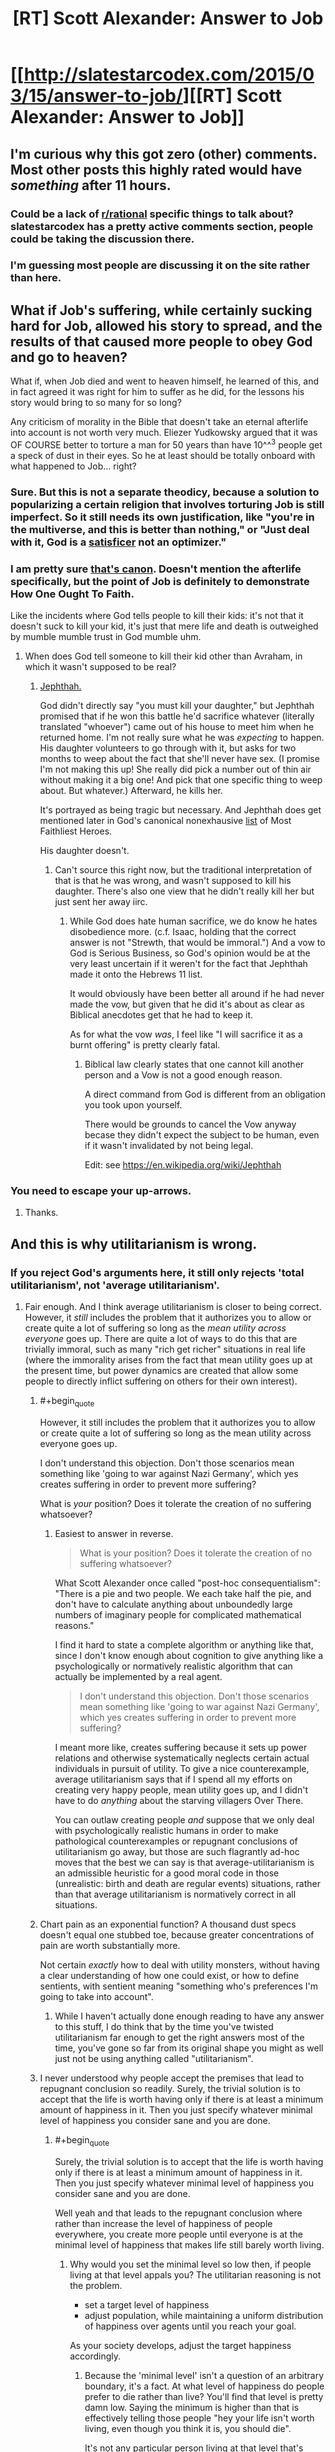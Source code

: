 #+TITLE: [RT] Scott Alexander: Answer to Job

* [[http://slatestarcodex.com/2015/03/15/answer-to-job/][[RT] Scott Alexander: Answer to Job]]
:PROPERTIES:
:Score: 66
:DateUnix: 1426447861.0
:END:

** I'm curious why this got zero (other) comments. Most other posts this highly rated would have /something/ after 11 hours.
:PROPERTIES:
:Author: ulyssessword
:Score: 3
:DateUnix: 1426489097.0
:END:

*** Could be a lack of [[/r/rational][r/rational]] specific things to talk about? slatestarcodex has a pretty active comments section, people could be taking the discussion there.
:PROPERTIES:
:Author: blazinghand
:Score: 8
:DateUnix: 1426491504.0
:END:


*** I'm guessing most people are discussing it on the site rather than here.
:PROPERTIES:
:Author: demontreal
:Score: 4
:DateUnix: 1426490603.0
:END:


** What if Job's suffering, while certainly sucking hard for Job, allowed his story to spread, and the results of that caused more people to obey God and go to heaven?

What if, when Job died and went to heaven himself, he learned of this, and in fact agreed it was right for him to suffer as he did, for the lessons his story would bring to so many for so long?

Any criticism of morality in the Bible that doesn't take an eternal afterlife into account is not worth very much. Eliezer Yudkowsky argued that it was OF COURSE better to torture a man for 50 years than have 10^^^3 people get a speck of dust in their eyes. So he at least should be totally onboard with what happened to Job... right?
:PROPERTIES:
:Author: robobreasts
:Score: 3
:DateUnix: 1426522539.0
:END:

*** Sure. But this is not a separate theodicy, because a solution to popularizing a certain religion that involves torturing Job is still imperfect. So it still needs its own justification, like "you're in the multiverse, and this is better than nothing," or "Just deal with it, God is a [[http://en.wikipedia.org/wiki/Satisficing][satisficer]] not an optimizer."
:PROPERTIES:
:Author: Charlie___
:Score: 3
:DateUnix: 1426528897.0
:END:


*** I am pretty sure [[http://biblehub.com/esv/job/42.htm][that's canon]]. Doesn't mention the afterlife specifically, but the point of Job is definitely to demonstrate How One Ought To Faith.

Like the incidents where God tells people to kill their kids: it's not that it doesn't suck to kill your kid, it's just that mere life and death is outweighed by mumble mumble trust in God mumble uhm.
:PROPERTIES:
:Author: notentirelyrandom
:Score: 1
:DateUnix: 1426544937.0
:END:

**** When does God tell someone to kill their kid other than Avraham, in which it wasn't supposed to be real?
:PROPERTIES:
:Author: itisike
:Score: 2
:DateUnix: 1426550154.0
:END:

***** [[https://www.biblegateway.com/passage/?search=Judges+11][Jephthah.]]

God didn't directly say "you must kill your daughter," but Jephthah promised that if he won this battle he'd sacrifice whatever (literally translated "whoever") came out of his house to meet him when he returned home. I'm not really sure what he was /expecting/ to happen. His daughter volunteers to go through with it, but asks for two months to weep about the fact that she'll never have sex. (I promise I'm not making this up! She really did pick a number out of thin air without making it a big one! And pick that one specific thing to weep about. But whatever.) Afterward, he kills her.

It's portrayed as being tragic but necessary. And Jephthah does get mentioned later in God's canonical nonexhausive [[http://biblehub.com/esv/hebrews/11.htm][list]] of Most Faithliest Heroes.

His daughter doesn't.
:PROPERTIES:
:Author: notentirelyrandom
:Score: 3
:DateUnix: 1426553175.0
:END:

****** Can't source this right now, but the traditional interpretation of that is that he was wrong, and wasn't supposed to kill his daughter. There's also one view that he didn't really kill her but just sent her away iirc.
:PROPERTIES:
:Author: itisike
:Score: 2
:DateUnix: 1426553926.0
:END:

******* While God does hate human sacrifice, we do know he hates disobedience more. (c.f. Isaac, holding that the correct answer is not "Strewth, that would be immoral.") And a vow to God is Serious Business, so God's opinion would be at the very least uncertain if it weren't for the fact that Jephthah made it onto the Hebrews 11 list.

It would obviously have been better all around if he had never made the vow, but given that he did it's about as clear as Biblical anecdotes get that he had to keep it.

As for what the vow /was/, I feel like "I will sacrifice it as a burnt offering" is pretty clearly fatal.
:PROPERTIES:
:Author: notentirelyrandom
:Score: 3
:DateUnix: 1426555227.0
:END:

******** Biblical law clearly states that one cannot kill another person and a Vow is not a good enough reason.

A direct command from God is different from an obligation you took upon yourself.

There would be grounds to cancel the Vow anyway becase they didn't expect the subject to be human, even if it wasn't invalidated by not being legal.

Edit: see [[https://en.wikipedia.org/wiki/Jephthah]]
:PROPERTIES:
:Author: itisike
:Score: 2
:DateUnix: 1426555625.0
:END:


*** You need to escape your up-arrows.
:PROPERTIES:
:Score: 0
:DateUnix: 1426528632.0
:END:

**** Thanks.
:PROPERTIES:
:Author: robobreasts
:Score: 1
:DateUnix: 1426529951.0
:END:


** And this is why utilitarianism is wrong.
:PROPERTIES:
:Score: -6
:DateUnix: 1426496778.0
:END:

*** If you reject God's arguments here, it still only rejects 'total utilitarianism', not 'average utilitarianism'.
:PROPERTIES:
:Author: ArisKatsaris
:Score: 12
:DateUnix: 1426496854.0
:END:

**** Fair enough. And I think average utilitarianism is closer to being correct. However, it /still/ includes the problem that it authorizes you to allow or create quite a lot of suffering so long as the /mean utility across everyone/ goes up. There are quite a lot of ways to do this that are trivially immoral, such as many "rich get richer" situations in real life (where the immorality arises from the fact that mean utility goes up at the present time, but power dynamics are created that allow some people to directly inflict suffering on others for their own interest).
:PROPERTIES:
:Score: 7
:DateUnix: 1426497246.0
:END:

***** #+begin_quote
  However, it still includes the problem that it authorizes you to allow or create quite a lot of suffering so long as the mean utility across everyone goes up.
#+end_quote

I don't understand this objection. Don't those scenarios mean something like 'going to war against Nazi Germany', which yes creates suffering in order to prevent more suffering?

What is /your/ position? Does it tolerate the creation of no suffering whatsoever?
:PROPERTIES:
:Author: ArisKatsaris
:Score: 8
:DateUnix: 1426524046.0
:END:

****** Easiest to answer in reverse.

#+begin_quote
  What is your position? Does it tolerate the creation of no suffering whatsoever?
#+end_quote

What Scott Alexander once called "post-hoc consequentialism": "There is a pie and two people. We each take half the pie, and don't have to calculate anything about unboundedly large numbers of imaginary people for complicated mathematical reasons."

I find it hard to state a complete algorithm or anything like that, since I don't know enough about cognition to give anything like a psychologically or normatively realistic algorithm that can actually be implemented by a real agent.

#+begin_quote
  I don't understand this objection. Don't those scenarios mean something like 'going to war against Nazi Germany', which yes creates suffering in order to prevent more suffering?
#+end_quote

I meant more like, creates suffering because it sets up power relations and otherwise systematically neglects certain actual individuals in pursuit of utility. To give a nice counterexample, average utilitarianism says that if I spend all my efforts on creating very happy people, mean utility goes up, and I didn't have to do /anything/ about the starving villagers Over There.

You can outlaw creating people /and/ suppose that we only deal with psychologically realistic humans in order to make pathological counterexamples or repugnant conclusions of utilitarianism go away, but those are such flagrantly ad-hoc moves that the best we can say is that average-utilitarianism is an admissible heuristic for a good moral code in those (unrealistic: birth and death are regular events) situations, rather than that average utilitarianism is normatively correct in all situations.
:PROPERTIES:
:Score: 2
:DateUnix: 1426528566.0
:END:


***** Chart pain as an exponential function? A thousand dust specs doesn't equal one stubbed toe, because greater concentrations of pain are worth substantially more.

Not certain /exactly/ how to deal with utility monsters, without having a clear understanding of how one could exist, or how to define sentients, with sentient meaning "something who's preferences I'm going to take into account".
:PROPERTIES:
:Author: traverseda
:Score: 5
:DateUnix: 1426509304.0
:END:

****** While I haven't actually done enough reading to have any answer to this stuff, I do think that by the time you've twisted utilitarianism far enough to get the right answers most of the time, you've gone so far from its original shape you might as well just not be using anything called "utilitarianism".
:PROPERTIES:
:Score: 3
:DateUnix: 1426511039.0
:END:


***** I never understood why people accept the premises that lead to repugnant conclusion so readily. Surely, the trivial solution is to accept that the life is worth having only if there is at least a minimum amount of happiness in it. Then you just specify whatever minimal level of happiness you consider sane and you are done.
:PROPERTIES:
:Author: AugSphere
:Score: 3
:DateUnix: 1426515735.0
:END:

****** #+begin_quote
  Surely, the trivial solution is to accept that the life is worth having only if there is at least a minimum amount of happiness in it. Then you just specify whatever minimal level of happiness you consider sane and you are done.
#+end_quote

Well yeah and that leads to the repugnant conclusion where rather than increase the level of happiness of people everywhere, you create more people until everyone is at the minimal level of happiness that makes life still barely worth living.
:PROPERTIES:
:Author: Anderkent
:Score: 2
:DateUnix: 1426520362.0
:END:

******* Why would you set the minimal level so low then, if people living at that level appals you? The utilitarian reasoning is not the problem.

- set a target level of happiness
- adjust population, while maintaining a uniform distribution of happiness over agents until you reach your goal.

As your society develops, adjust the target happiness accordingly.
:PROPERTIES:
:Author: AugSphere
:Score: 2
:DateUnix: 1426522136.0
:END:

******** Because the 'minimal level' isn't a question of an arbitrary boundary, it's a fact. At what level of happiness do people prefer to die rather than live? You'll find that level is pretty damn low. Saying the minimum is higher than that is effectively telling those people "hey your life isn't worth living, even though you think it is, you should die".

It's not any particular person living at that level that's intuitively appalling; it's the moving of everyone down to the minimally satisfying level in order to create more people.
:PROPERTIES:
:Author: Anderkent
:Score: 1
:DateUnix: 1426522832.0
:END:

********* I think that this dislike of repugnant conclusion is reflected in your utility function. It's reflected in pretty much everyone function, so if you did a proper calculation of expected utility CEV-style over existing minds (if that is even possible), you'd find that the actual preferred minimal level of happiness would turn out to be rather higher than the bare survival minimum.

Since this kind of calculation is obviously beyond us, the best we can do is target some reasonable level of happiness and adjust population accordingly.
:PROPERTIES:
:Author: AugSphere
:Score: 1
:DateUnix: 1426525537.0
:END:

********** #+begin_quote
  I think that this dislike of repugnant conclusion is reflected in your utility function. It's reflected in pretty much everyone function, so if you actually did a proper calculation of expected utility CEV-style over existing minds (if that is even possible), you'd find that the actual preferred minimal level of happiness would turn out to be rather higher than the bare survival minimum.
#+end_quote

That would be a very weird coincidence, if the two cancelled each other rather than one dominating the other.
:PROPERTIES:
:Author: Anderkent
:Score: 1
:DateUnix: 1426525696.0
:END:

*********** I weakly expect the existence and nature of human happiness set-points would lead to the outcome I predict, but it's not a sure thing by any means. In cases when I'm not sure what a proper utilitarian calculation would give me, I prefer to fall back on some sane course of action.

In any case, naive utilitarianism is a pretty flimsy theory in practice, since the calculations needed to actually use it are intractable, so arguing about some hypothetical paradoxes in it is a waste of time.
:PROPERTIES:
:Author: AugSphere
:Score: 1
:DateUnix: 1426527688.0
:END:


****** #+begin_quote
  I never understood why people accept the premises that lead to repugnant conclusion so readily.
#+end_quote

I think utilitarianism has a lot of truthiness to it?
:PROPERTIES:
:Score: 0
:DateUnix: 1426517548.0
:END:

******* You can still be a utilitarian if you accept that not all existence is preferable to non-existence.
:PROPERTIES:
:Author: AugSphere
:Score: 1
:DateUnix: 1426522203.0
:END:

******** The basic problem is that a lot of the time, utilitarianism seems to work pretty well. Some ethical and moral systems or whatever are obviously false or can never be used, or contradict themselves in obvious ways. Utilitarianism only seems to do this in extreme or unlikely examples.

You can spend a lot of time thinking about Utilitarianism and have it make sense, only for it to appear to fail spectacularly later. For example, the idea of having some sort of progressive income tax fits well with utilitarianism. The first $50,000 you earn give you a lot more joy than $50,001 through $100,000, so we tax your higher earnings more and give it to people who make less than $25,000, thereby increase total happiness. To a Utilitarian, it makes sense. It also gives us some info about how much we can tax. Pretty great! There's tons of examples like this. We get plenty of chances to basically think Utilitarianism is correct in everyday life.

This makes it much more jarring when we talk about Utilitarianism and find problems. If someone told me that there were flaws in catholicism, I would not be surprised. I don't use catholicism in my every day life. If someone told me that the basic laws of motion weren't correct, this would be much more jarring. I use those all the time. There are tons of contrived examples where Utilitarianism does not make sense at all. Since Utilitarianism is useful so much of the time, this is surprising to many and we start adding patches to try to make it work.

I find this acceptable. People don't go into Utilitarianism planning to divert a trolley to hit one guy instead of 5, but to find a framework that will let them determine the best tax rates or structure of society. I suspect it's tough to make a moral system that works in both normal circumstances and "you're God and literally creating universes" circumstances. Utilitarianism works well in the former and poorly in the latter.
:PROPERTIES:
:Author: blazinghand
:Score: 4
:DateUnix: 1426528556.0
:END:

********* Proper utilitarianism requires some tough computation and nigh-omniscient knowledge. What we do in practice is take the crudest possible approximation and use that, because it still works better than alternatives. And then we are dismayed when the crudest approximation of a theory returns strange results in some extreme cases. It's almost comical.
:PROPERTIES:
:Author: AugSphere
:Score: 3
:DateUnix: 1426529198.0
:END:


********* #+begin_quote
  I suspect it's tough to make a moral system that works in both normal circumstances and "you're God and literally creating universes" circumstances.
#+end_quote

I think that what we need here is a notion of bounded rationality for ethics: the degree to which we need our "morality algorithm" to be completely correct (in the sense that we would derive a clear contradiction if it was any /other/ way) scales with the amount of causal influence our agent's decisions actually have.
:PROPERTIES:
:Score: 1
:DateUnix: 1426528953.0
:END:


**** 'Average utilitarianism' seems silly to me. Is world with 5 super-super-happy people better than one with 5 previous people + 5 ordinarily super-happy people?
:PROPERTIES:
:Author: satanistgoblin
:Score: 1
:DateUnix: 1426627877.0
:END:

***** Yes, I believe that a multiverse where 100% of the people are super-super-happy is better than one where 50% are super-super-happy and 50% are only super-happy.

Your example of 10 people leads you astray because it makes your mind think of finite /rooms/, not of the whole multiverse across eternities and infinities. In your example, a room with 10 people (5 of them super-super-happy, and 5 of them only super-happy) would increase the average happiness of the /universe/ more than than a room of 5 super-super-happy people would, and so as a room is preferable.

But when talking multiverses, percentages may be a better way to evaluate whether one possible multiverse is better than another -- indicating how likely a mind is to find its preferences satisfied and to what extent.
:PROPERTIES:
:Author: ArisKatsaris
:Score: 2
:DateUnix: 1426629534.0
:END:

****** So, if those happy people (who like to live) drop dead instantly the multiverse is improved?
:PROPERTIES:
:Author: satanistgoblin
:Score: 1
:DateUnix: 1426631778.0
:END:

******* If they like to live and want to keep living, their deaths would be events that thwarted their preferences, so no, the average utility of the multiverse would decrease.

5 people whose preferences are satisfied and 5 people whose preference fail utterly to be satisfied is worse (on average) than 10 people whose preferences are satisfied in different degrees.
:PROPERTIES:
:Author: ArisKatsaris
:Score: 1
:DateUnix: 1426633003.0
:END:

******** But they are dead now and do not have preferences any-more, so why do you still take them into account?
:PROPERTIES:
:Author: satanistgoblin
:Score: 1
:DateUnix: 1426633503.0
:END:

********* As before, the answer is that I'm averaging across the /whole/ of the universe. This includes both the past and the future.

What you're doing when you're asking me whether the multiverse is improved by such-and-such an event, is asking which of two possible /timelines/ is preferable. Killing an existing person is /not/ morally equivalent to the person not having existed in the first place. (Murder is not equivalent to contraception/celebacy).
:PROPERTIES:
:Author: ArisKatsaris
:Score: 1
:DateUnix: 1426636924.0
:END:


** Fuck. That. Pun.
:PROPERTIES:
:Score: 0
:DateUnix: 1426754091.0
:END:
